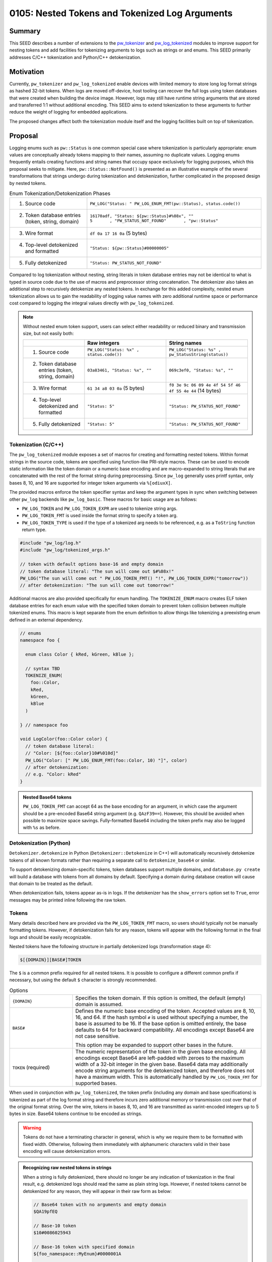.. _seed-0105:

===============================================
0105: Nested Tokens and Tokenized Log Arguments
===============================================

.. seed::
   :number: 105
   :name: Nested Tokens and Tokenized Log Arguments
   :status: Accepted
   :proposal_date: 2023-07-10
   :cl: 154190
   :facilitator: Wyatt Hepler

-------
Summary
-------
This SEED describes a number of extensions to the `pw_tokenizer <https://pigweed.dev/pw_tokenizer/>`_
and `pw_log_tokenized <https://pigweed.dev/pw_log_tokenized>`_ modules to
improve support for nesting tokens and add facilities for tokenizing arguments
to logs such as strings or and enums. This SEED primarily addresses C/C++
tokenization and Python/C++ detokenization.

----------
Motivation
----------
Currently, ``pw_tokenizer`` and ``pw_log_tokenized`` enable devices with limited
memory to store long log format strings as hashed 32-bit tokens. When logs are
moved off-device, host tooling can recover the full logs using token databases
that were created when building the device image. However, logs may still have
runtime string arguments that are stored and transferred 1:1 without additional
encoding. This SEED aims to extend tokenization to these arguments to further
reduce the weight of logging for embedded applications.

The proposed changes affect both the tokenization module itself and the logging
facilities built on top of tokenization.

--------
Proposal
--------
Logging enums such as ``pw::Status`` is one common special case where
tokenization is particularly appropriate: enum values are conceptually
already tokens mapping to their names, assuming no duplicate values. Logging
enums frequently entails creating functions and string names that occupy space
exclusively for logging purposes, which this proposal seeks to mitigate.
Here, ``pw::Status::NotFound()`` is presented as an illustrative example of
the several transformations that strings undergo during tokenization and
detokenization, further complicated in the proposed design by nested tokens.

.. list-table:: Enum Tokenization/Detokenization Phases
   :widths: 20 45

   * - (1) Source code
     - ``PW_LOG("Status: " PW_LOG_ENUM_FMT(pw::Status), status.code())``
   * - (2) Token database entries (token, string, domain)
     - | ``16170adf, "Status: ${pw::Status}#%08x", ""``
       | ``5       , "PW_STATUS_NOT_FOUND"       , "pw::Status"``
   * - (3) Wire format
     - ``df 0a 17 16 0a`` (5 bytes)
   * - (4) Top-level detokenized and formatted
     - ``"Status: ${pw::Status}#00000005"``
   * - (5) Fully detokenized
     - ``"Status: PW_STATUS_NOT_FOUND"``

Compared to log tokenization without nesting, string literals in token
database entries may not be identical to what is typed in source code due
to the use of macros and preprocessor string concatenation. The
detokenizer also takes an additional step to recursively detokenize any
nested tokens. In exchange for this added complexity, nested enum tokenization
allows us to gain the readability of logging value names with zero additional
runtime space or performance cost compared to logging the integral values
directly with ``pw_log_tokenized``.

.. note::
  Without nested enum token support, users can select either readability or
  reduced binary and transmission size, but not easily both:

  .. list-table::
    :widths: 15 20 20
    :header-rows: 1

    * -
      - Raw integers
      - String names
    * - (1) Source code
      - ``PW_LOG("Status: %x" , status.code())``
      - ``PW_LOG("Status: %s" , pw_StatusString(status))``
    * - (2) Token database entries (token, string, domain)
      - ``03a83461, "Status: %x", ""``
      - ``069c3ef0, "Status: %s", ""``
    * - (3) Wire format
      - ``61 34 a8 03 0a`` (5 bytes)
      - ``f0 3e 9c 06 09 4e 4f 54 5f 46 4f 55 4e 44`` (14 bytes)
    * - (4) Top-level detokenized and formatted
      - ``"Status: 5"``
      - ``"Status: PW_STATUS_NOT_FOUND"``
    * - (5) Fully detokenized
      - ``"Status: 5"``
      - ``"Status: PW_STATUS_NOT_FOUND"``

Tokenization (C/C++)
====================
The ``pw_log_tokenized`` module exposes a set of macros for creating and
formatting nested tokens. Within format strings in the source code, tokens
are specified using function-like PRI-style macros. These can be used to
encode static information like the token domain or a numeric base encoding
and are macro-expanded to string literals that are concatenated with the
rest of the format string during preprocessing. Since ``pw_log`` generally
uses printf syntax, only bases 8, 10, and 16 are supported for integer token
arguments via ``%[odiuxX]``.

The provided macros enforce the token specifier syntax and keep the argument
types in sync when switching between other ``pw_log`` backends like
``pw_log_basic``. These macros for basic usage are as follows:

* ``PW_LOG_TOKEN`` and ``PW_LOG_TOKEN_EXPR`` are used to tokenize string args.
* ``PW_LOG_TOKEN_FMT`` is used inside the format string to specify a token arg.
* ``PW_LOG_TOKEN_TYPE`` is used if the type of a tokenized arg needs to be
  referenced, e.g. as a ``ToString`` function return type.

.. code-block:: cpp

  #include "pw_log/log.h"
  #include "pw_log/tokenized_args.h"

  // token with default options base-16 and empty domain
  // token database literal: "The sun will come out $#%08x!"
  PW_LOG("The sun will come out " PW_LOG_TOKEN_FMT() "!", PW_LOG_TOKEN_EXPR("tomorrow"))
  // after detokenization: "The sun will come out tomorrow!"

Additional macros are also provided specifically for enum handling. The
``TOKENIZE_ENUM`` macro creates ELF token database entries for each enum
value with the specified token domain to prevent token collision between
multiple tokenized enums. This macro is kept separate from the enum
definition to allow things like tokenizing a preexisting enum defined in an
external dependency.

.. code-block:: cpp

  // enums
  namespace foo {

    enum class Color { kRed, kGreen, kBlue };

    // syntax TBD
    TOKENIZE_ENUM(
      foo::Color,
      kRed,
      kGreen,
      kBlue
    )

  } // namespace foo

  void LogColor(foo::Color color) {
    // token database literal:
    // "Color: [${foo::Color}10#%010d]"
    PW_LOG("Color: [" PW_LOG_ENUM_FMT(foo::Color, 10) "]", color)
    // after detokenization:
    // e.g. "Color: kRed"
  }

.. admonition:: Nested Base64 tokens

  ``PW_LOG_TOKEN_FMT`` can accept 64 as the base encoding for an argument, in
  which case the argument should be a pre-encoded Base64 string argument
  (e.g. ``QAzF39==``). However, this should be avoided when possible to
  maximize space savings. Fully-formatted Base64 including the token prefix
  may also be logged with ``%s`` as before.

Detokenization (Python)
=======================
``Detokenizer.detokenize`` in Python (``Detokenizer::Detokenize`` in C++)
will automatically recursively detokenize tokens of all known formats rather
than requiring a separate call to ``detokenize_base64`` or similar.

To support detokenizing domain-specific tokens, token databases support multiple
domains, and ``database.py create`` will build a database with tokens from all
domains by default. Specifying a domain during database creation will cause
that domain to be treated as the default.

When detokenization fails, tokens appear as-is in logs. If the detokenizer has
the ``show_errors`` option set to ``True``, error messages may be printed
inline following the raw token.

Tokens
======
Many details described here are provided via the ``PW_LOG_TOKEN_FMT`` macro, so
users should typically not be manually formatting tokens. However, if
detokenization fails for any reason, tokens will appear with the following
format in the final logs and should be easily recognizable.

Nested tokens have the following structure in partially detokenized logs
(transformation stage 4):

.. code-block::

   $[{DOMAIN}][BASE#]TOKEN

The ``$`` is a common prefix required for all nested tokens. It is possible to
configure a different common prefix if necessary, but using the default ``$``
character is strongly recommended.

.. list-table:: Options
   :widths: 10 30

   * - ``{DOMAIN}``
     - Specifies the token domain. If this option is omitted, the default
       (empty) domain is assumed.
   * - ``BASE#``
     - Defines the numeric base encoding of the token. Accepted values are 8,
       10, 16, and 64. If the hash symbol ``#`` is used without specifying a
       number, the base is assumed to be 16. If the base option is omitted
       entirely, the base defaults to 64 for backward compatibility. All
       encodings except Base64 are not case sensitive.

       This option may be expanded to support other bases in the future.
   * - ``TOKEN`` (required)
     - The numeric representation of the token in the given base encoding. All
       encodings except Base64 are left-padded with zeroes to the maximum width
       of a 32-bit integer in the given base. Base64 data may additionally encode
       string arguments for the detokenized token, and therefore does not have a
       maximum width. This is automatically handled by ``PW_LOG_TOKEN_FMT`` for
       supported bases.

When used in conjunction with ``pw_log_tokenized``, the token prefix (including
any domain and base specifications) is tokenized as part of the log format
string and therefore incurs zero additional memory or transmission cost over
that of the original format string. Over the wire, tokens in bases 8, 10, and
16 are transmitted as varint-encoded integers up to 5 bytes in size. Base64
tokens continue to be encoded as strings.

.. warning::
  Tokens do not have a terminating character in general, which is why we
  require them to be formatted with fixed width. Otherwise, following them
  immediately with alphanumeric characters valid in their base encoding
  will cause detokenization errors.

.. admonition:: Recognizing raw nested tokens in strings

  When a string is fully detokenized, there should no longer be any indication
  of tokenization in the final result, e.g. detokenized logs should read the
  same as plain string logs. However, if nested tokens cannot be detokenized for
  any reason, they will appear in their raw form as below:

  .. code-block::

     // Base64 token with no arguments and empty domain
     $QA19pfEQ

     // Base-10 token
     $10#0086025943

     // Base-16 token with specified domain
     ${foo_namespace::MyEnum}#0000001A

     // Base64 token with specified domain
     ${bar_namespace::MyEnum}QAQQQQ==


---------------------
Problem investigation
---------------------
Complex embedded device projects are perpetually seeking more RAM. For longer
descriptive string arguments, even just a handful can take up hundreds of bytes
that are frequently exclusively for logging purposes, without any impact on
function.

One of the most common potential use cases is for logging enum values.
Inspection of one project revealed that enums accounted for some 90% of the
string log arguments. We have encountered instances where, to save space,
developers have avoided logging descriptive names in favor of raw enum values,
forcing readers of logs look up or memorize the meanings of each number. Like
with log format strings, we do know the set of possible string values that
might be emitted in the final logs, so they should be able to be extracted
into a token database at compile time.

Another major challenge overall is maintaining a user interface
that is easy to understand and use. The current primary interface through
``pw_log`` provides printf-style formatting, which is familiar and succinct
for basic applications.

We also have to contend with the interchangeable backends of ``pw_log``. The
``pw_log`` facade is intended as an opaque interface layer; adding syntax
specifically for tokenized logging will break this abstraction barrier. Either
this additional syntax would be ignored by other backends, or it might simply
be incompatible (e.g. logging raw integer tokens instead of strings).

Pigweed already supports one form of nested tokens via Base64 encoding. Base64
tokens begin with ``'$'``, followed by Base64-encoded data, and may be padded
with one or two trailing ``'='`` symbols. The Python
``Detokenizer.detokenize_base64`` method recursively detokenizes Base64 by
running a regex replacement on the formatted results of each iteration. Base64
is not merely a token format, however; it can encode any binary data in a text
format at the cost of reduced efficiency. Therefore, Base64 tokens may include
not only a database token that may detokenize to a format string but also
binary-encoded arguments. Other token types are not expected to include this
additional argument data.

---------------
Detailed design
---------------

Tokenization
============
``pw_tokenizer`` and ``pw_log_tokenized`` already provide much of the necessary
functionality to support tokenized arguments. The proposed API is fully
backward-compatible with non-nested tokenized logging.

Token arguments are indicated in log format strings via PRI-style macros that
are exposed by a new ``pw_log/tokenized_args.h`` header. ``PW_LOG_TOKEN_FMT``
supplies the ``$`` token prefix, brackets around the domain, the base specifier,
and the printf-style specifier including padding and width, i.e. ``%011o`` for
base-8, ``%010u`` for base-10, and ``%08X`` for base-16.

For free-standing string arguments such as those where the literals are defined
in the log statements themselves, tokenization is performed with macros from
``pw_log/tokenized_args.h``. With the tokenized logging backend, these macros
simply alias the corresponding ``PW_TOKENIZE`` macros, but they also revert to
basic string formatting for other backends. This is achieved by placing an
empty header file in the local ``public_overrides`` directory of
``pw_log_tokenized`` and checking for it in ``pw_log/tokenized_args.h`` using
the ``__has_include`` directive.

For variable string arguments, the API is split across locations. The string
literals are tokenized wherever they are defined, and the string format macros
appear in the log format strings corresponding to those string arguments.

When tokens use non-default domains, additional work may be required to create
the domain name and store associated tokens in the ELF.

Enum Tokenization
-----------------
We use existing ``pw_tokenizer`` utilities to record the raw enum values as
tokens corresponding to their string names in the ELF. There is no change
required for the backend implementation; we simply skip the token calculation
step, since we already have a value to use, and specifying a token domain is
generally required to isolate multiple enums from token collision.

For ease of use, we can also provide a macro that wraps the enum value list
and encapsulates the recording of each token value-string pair in the ELF.

When actually logging the values, users pass the enum type name as the domain
to format specifier macro ``PW_LOG_TOKEN()``, and the enum values can be
passed as-is to ``PW_LOG`` (casting to integers as necessary for scoped enums).
Since integers are varint-encoded over the wire, this will only require a
single byte for most enums.

.. admonition:: Logging pw::status

  Note that while this immediately reduces transmission size, the code
  space occupied by the string names in ``pw::Status::str()`` cannot be
  recovered unless an entire project is converted to log ``pw::Status``
  as tokens.

  .. code:: cpp

    #include "pw_log/log.h"
    #include "pw_log/tokenized_args.h"
    #include "pw_status/status.h"

    pw::Status status = pw::Status::NotFound();

    // "pw::Status: ${pw::Status}#%08d"
    PW_LOG("pw::Status: " PW_LOG_TOKEN(pw::Status), status.code)
    // "pw::Status: NOT_FOUND"

Since the token mapping entries in the ELF are optimized out of the final
binary, the enum domains are tokenized away as part of the log format strings,
and we don't need to store separate tokens for each enum value, this addition
to the API would would provide enum value names in logs with zero additional
RAM cost. Compared to logging strings with ``ToString``-style functions, we
save space on the string names as well as the functions themselves.

Token Database
==============
Token databases will be expanded to include a column for domains, so that
multiple domains can be encompassed in a single database rather than requiring
separate databases for each domain. This is important because domains are being
used to categorize tokens within a single project, rather than merely keeping
separate projects distinct from each other. When creating a database
from an ELF, a domain may be specified as the default domain instead of the
empty domain. A list of domains or path to a file with a list of domains may
also separately be specified to define which domains are to be included in
the database; all domains are now included by default.

When accessing a token database, both a domain and token value may be specified
to access specific values. If a domain is not specified, the default domain
will be assumed, retaining the same behavior as before.

Detokenization
==============
Detokenization is relatively straightforward. When the detokenizer is called,
it will first detokenize and format the top-level token and binary argument
data. The detokenizer will then find and replace nested tokens in the resulting
formatted string, then rescan the result for more nested tokens up to a fixed
number of rescans.

For each token type or format, ``pw_tokenizer`` defines a regular expression to
match the expected formatted output token and a helper function to convert a
token from a particular format to its mapped value. The regular expressions for
each token type are combined into a single regex that matches any one of the
formats. At each recursive step for every match, each detokenization format
will be attempted, stopping at the first successful token type and then
recursively replacing all nested tokens in the result. Only full data encoding-
type tokens like Base64 will also require string/argument formatting as part of
the recursive step.

For non-Base64 tokens, a token's base encoding as specified by ``BASE#``
determines its set of permissible alphanumeric characters and the
maximum token width for regex matching.

If nested detokenization fails for any reason, the formatted token will be
printed as-is in the output logs. If ``show_errors`` is true for the
detokenizer, errors will appear in parentheses immediately following the
token. Supported errors include:

* ``(token collision)``
* ``(missing database)``
* ``(token not found)``

------------
Alternatives
------------

Protobuf-based Tokenization
===========================
Tokenization may be expanded to function on structured data via protobufs.
This can be used to make logging more flexible, as all manner of compile-time
metadata can be freely attached to log arguments at effectively no cost.
This will most likely involve a separate build process to generate and tokenize
partially-populated protos and will significantly change the user API. It
will also be a large break from the existing process in implementation, as
the current system relies only on existing C preprocessor and C++ constexpr
tricks to function.

In this model, the token domain would likely be a fully-qualified
namespace for or path to the proto definition.

Implementing this approach also requires a method of passing ordered arguments
to a partially-filled detokenized protobuf in a manner similar to printf-style
string formatting, so that argument data can be efficiently encoded and
transmitted alongside the protobuf's token, and the arguments to a particular
proto can be disambiguated from arguments to the rest of a log statement.

This approach will also most likely preclude plain string logging as is
currently supported by ``pw_log``, as the implementations diverge dramatically.
However, if pursued, this would likely be made the default logging schema
across all platforms, including host devices.

Custom Detokenization
=====================
Theoretically, individual projects could implement their own regex replacement
schemes on top of Pigweed's detokenizer, allowing them to more flexibly define
complex relationships between logged tokens via custom log format string
syntax. However, Pigweed should provide utilities for nested tokenization in
common cases such as logging enums.

The changes proposed do not preclude additional custom detokenization schemas
if absolutely necessary, and such practices do not appear to have been popular
thus far in any case.

--------------
Open questions
--------------
Missing API definitions:

* Updated APIs for creating and accessing token databases with multiple domains
* Python nested tokenization
* C++ nested detokenization

